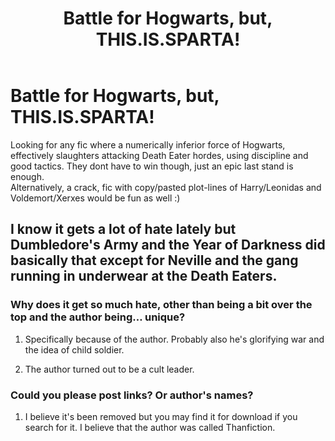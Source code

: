 #+TITLE: Battle for Hogwarts, but, THIS.IS.SPARTA!

* Battle for Hogwarts, but, THIS.IS.SPARTA!
:PROPERTIES:
:Author: king_of_jupyter
:Score: 12
:DateUnix: 1621943976.0
:DateShort: 2021-May-25
:FlairText: Request
:END:
Looking for any fic where a numerically inferior force of Hogwarts, effectively slaughters attacking Death Eater hordes, using discipline and good tactics. They dont have to win though, just an epic last stand is enough.\\
Alternatively, a crack, fic with copy/pasted plot-lines of Harry/Leonidas and Voldemort/Xerxes would be fun as well :)


** I know it gets a lot of hate lately but Dumbledore's Army and the Year of Darkness did basically that except for Neville and the gang running in underwear at the Death Eaters.
:PROPERTIES:
:Author: I_love_DPs
:Score: 3
:DateUnix: 1621945696.0
:DateShort: 2021-May-25
:END:

*** Why does it get so much hate, other than being a bit over the top and the author being... unique?
:PROPERTIES:
:Author: blueocean43
:Score: 2
:DateUnix: 1622006956.0
:DateShort: 2021-May-26
:END:

**** Specifically because of the author. Probably also he's glorifying war and the idea of child soldier.
:PROPERTIES:
:Author: I_love_DPs
:Score: 1
:DateUnix: 1622032734.0
:DateShort: 2021-May-26
:END:


**** The author turned out to be a cult leader.
:PROPERTIES:
:Author: Miqdad_Suleman
:Score: 1
:DateUnix: 1622054007.0
:DateShort: 2021-May-26
:END:


*** Could you please post links? Or author's names?
:PROPERTIES:
:Author: truskawa1605
:Score: 2
:DateUnix: 1622019381.0
:DateShort: 2021-May-26
:END:

**** I believe it's been removed but you may find it for download if you search for it. I believe that the author was called Thanfiction.
:PROPERTIES:
:Author: I_love_DPs
:Score: 2
:DateUnix: 1622033112.0
:DateShort: 2021-May-26
:END:
